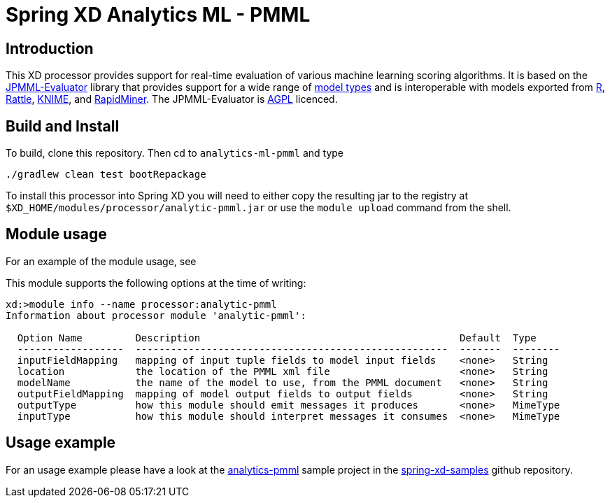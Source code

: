 Spring XD Analytics ML - PMML
=============================

== Introduction
This  XD processor provides support for real-time evaluation of various machine learning scoring algorithms.
It is based on the https://github.com/jpmml/jpmml-evaluator[JPMML-Evaluator] library that provides support for a wide range of https://github.com/jpmml/jpmml-evaluator#features[model types] and is interoperable with models exported from https://www.r-project.org/[R], https://rattle.togaware.com/[Rattle], https://www.knime.org/[KNIME], and https://rapid-i.com/content/view/181/190/[RapidMiner].  The JPMML-Evaluator is https://www.gnu.org/licenses/agpl-3.0.html[AGPL] licenced.

== Build and Install
To build, clone this repository. Then cd to `analytics-ml-pmml` and type

```
./gradlew clean test bootRepackage
```

To install this processor into Spring XD you will need to either copy the resulting jar to the registry at `$XD_HOME/modules/processor/analytic-pmml.jar` or use the `module upload` command from the shell.


== Module usage
For an example of the module usage, see 

This module supports the following options at the time of writing:
```
xd:>module info --name processor:analytic-pmml
Information about processor module 'analytic-pmml':

  Option Name         Description                                            Default  Type
  ------------------  -----------------------------------------------------  -------  --------
  inputFieldMapping   mapping of input tuple fields to model input fields    <none>   String
  location            the location of the PMML xml file                      <none>   String
  modelName           the name of the model to use, from the PMML document   <none>   String
  outputFieldMapping  mapping of model output fields to output fields        <none>   String
  outputType          how this module should emit messages it produces       <none>   MimeType
  inputType           how this module should interpret messages it consumes  <none>   MimeType
```

== Usage example
For an usage example please have a look at the https://github.com/spring-projects/spring-xd-samples/tree/master/analytics-pmml[analytics-pmml] sample project in the https://github.com/spring-projects/spring-xd-samples[spring-xd-samples] github repository.

